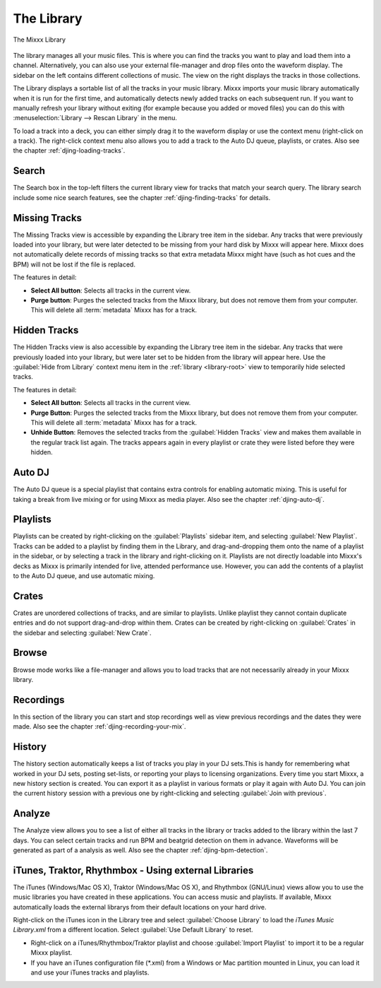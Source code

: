 The Library
***********

.. figure:: ../_static/Mixxx-110-Library.png
   :align: center
   :width: 100%
   :figwidth: 100%
   :alt: The Mixxx Library
   :figclass: pretty-figures

   The Mixxx Library

The library manages all your music files. This is where you can find the tracks
you want to play and load them into a channel. Alternatively, you can also use
your external file-manager and drop files onto the waveform display. The sidebar
on the left contains different collections of music. The view on the right
displays the tracks in those collections.

The Library displays a sortable list of all the tracks in your music
library. Mixxx imports your music library automatically when it is run for the
first time, and automatically detects newly added tracks on each subsequent
run. If you want to manually refresh your library without exiting (for example
because you added or moved files) you can do this with
:menuselection:`Library --> Rescan Library` in the menu.

To load a track into a deck, you can either simply drag it to the waveform
display or use the context menu (right-click on a track). The right-click
context menu also allows you to add a track to the Auto DJ queue, playlists, or
crates. Also see the chapter :ref:`djing-loading-tracks`.

Search
======

The Search box in the top-left filters the current library view for tracks that
match your search query. The library search include some nice search features,
see the chapter :ref:`djing-finding-tracks` for details.


Missing Tracks
==============

.. sectionauthor::
   M.Linke <n.n.>
   S.Brandt <s.brandt@mixxx.org>

.. versionadded:: 1.11

The Missing Tracks view is accessible by expanding the Library tree item in the
sidebar. Any tracks that were previously loaded into your library, but were
later detected to be missing from your hard disk by Mixxx will appear here.
Mixxx does not automatically delete records of missing tracks so that extra
metadata Mixxx might have (such as hot cues and the BPM) will not be lost if
the file is replaced.

The features in detail:

* **Select All button**: Selects all tracks in the current view.
* **Purge button**: Purges the selected tracks from the Mixxx library, but does
  not remove them from your computer. This will delete all :term:`metadata`
  Mixxx has for a track.

Hidden Tracks
=============

.. sectionauthor::
   M.Linke <n.n.>
   S.Brandt <s.brandt@mixxx.org>

.. versionadded:: 1.11

The Hidden Tracks view is also accessible by expanding the Library tree item in
the sidebar. Any tracks that were previously loaded into your library, but were
later set to be hidden from the library will appear here. Use the
:guilabel:`Hide from Library` context menu item in the
:ref:`library <library-root>` view to temporarily hide selected tracks.

The features in detail:

* **Select All button**: Selects all tracks in the current view.
* **Purge Button**: Purges the selected tracks from the Mixxx library, but does
  not remove them from your computer. This will delete all :term:`metadata`
  Mixxx has for a track.
* **Unhide Button**: Removes the selected tracks from the
  :guilabel:`Hidden Tracks` view and makes them available in the regular track
  list again. The tracks appears again in every playlist or crate they were
  listed before they were hidden.

Auto DJ
=======

The Auto DJ queue is a special playlist that contains extra controls for
enabling automatic mixing. This is useful for taking a break from live mixing
or for using Mixxx as media player. Also see the chapter :ref:`djing-auto-dj`.

Playlists
=========

Playlists can be created by right-clicking on the :guilabel:`Playlists` sidebar
item, and selecting :guilabel:`New Playlist`. Tracks can be added to a playlist
by finding them in the Library, and drag-and-dropping them onto the name of a
playlist in the sidebar, or by selecting a track in the library and
right-clicking on it. Playlists are not directly loadable into Mixxx's decks as
Mixxx is primarily intended for live, attended performance use. However, you can
add the contents of a playlist to the Auto DJ queue, and use automatic mixing.

Crates
======

Crates are unordered collections of tracks, and are similar to playlists. Unlike
playlist they cannot contain duplicate entries and do not support drag-and-drop
within them. Crates can be created by right-clicking on :guilabel:`Crates` in
the sidebar and selecting :guilabel:`New Crate`.

Browse
======

Browse mode works like a file-manager and allows you to load tracks that are not
necessarily already in your Mixxx library.

Recordings
==========

In this section of the library you can start and stop recordings well as view
previous recordings and the dates they were made. Also see the chapter
:ref:`djing-recording-your-mix`.

History
=======

.. versionadded:: 1.11

The history section automatically keeps a list of tracks you play in your DJ
sets.This is handy for remembering what worked in your DJ sets, posting
set-lists, or reporting your plays to licensing organizations. Every time you
start Mixxx, a new history section is created. You can export it as a playlist
in various formats or play it again with Auto DJ. You can join the current
history session with a previous one by right-clicking and selecting
:guilabel:`Join with previous`.

Analyze
=======

The Analyze view allows you to see a list of either all tracks in the library or
tracks added to the library within the last 7 days. You can select certain
tracks and run BPM and beatgrid detection on them in advance. Waveforms will be
generated as part of a analysis as well. Also see the chapter
:ref:`djing-bpm-detection`.

iTunes, Traktor, Rhythmbox - Using external Libraries
=====================================================

.. sectionauthor::
   S.Brandt <s.brandt@mixxx.org>

The iTunes (Windows/Mac OS X), Traktor (Windows/Mac OS X), and Rhythmbox
(GNU/Linux) views allow you to use the music libraries you have created in these
applications. You can access music and playlists. If available, Mixxx
automatically loads the external librarys from their default locations on your
hard drive.

Right-click on the iTunes icon in the Library tree and select
:guilabel:`Choose Library` to load the *iTunes Music Library.xml* from a
different location. Select :guilabel:`Use Default Library` to reset.

.. versionadded:: 1.11

* Right-click on a iTunes/Rhythmbox/Traktor playlist and choose
  :guilabel:`Import Playlist` to import it to be a regular Mixxx playlist.
* If you have an iTunes configuration file (*.xml) from a Windows or Mac
  partition mounted in Linux, you can load it and use your iTunes tracks and
  playlists.

.. seealso:: You can disable external libraries in
             :menuselection:`Prefences --> Library`.
